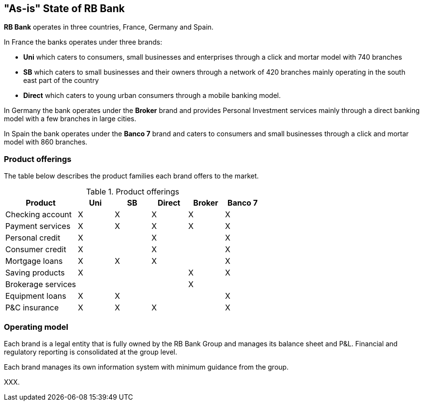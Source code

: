 [[as-is-state]]
== "As-is" State of RB Bank

*RB Bank* operates in three countries, France, Germany and Spain. 

In France the banks operates under three brands:

* *Uni* which caters to consumers, small businesses and enterprises through a click and mortar model with 740 branches
* *SB* which caters to small businesses and their owners through a network of 420 branches mainly operating in the south east part of the country
* *Direct* which caters to young urban consumers through a mobile banking model.

In Germany the bank operates under the *Broker* brand and provides Personal Investment services mainly through a direct banking model with a few branches in large cities.

In Spain the bank operates under the *Banco 7* brand and caters to consumers and small businesses through a click and mortar model with 860 branches.

=== Product offerings

The table below describes the product families each brand offers to the market.

[[tbl-o-aaf-safe-concepts]]
[cols="2a,1a,1a,1a,1a,1a", options="header"]
.Product offerings

|===
|*Product*
|*Uni*
|*SB*
|*Direct*
|*Broker*
|*Banco 7*

|Checking account
|X
|X
|X
|X
|X

|Payment services
|X
|X
|X
|X
|X

|Personal credit
|X
|
|X
|
|X

|Consumer credit
|X
|
|X
|
|X

|Mortgage loans
|X
|X
|X
|
|X

|Saving products
|X
|
|
|X
|X

|Brokerage services
|
|
|
|X
|

|Equipment loans
|X
|X
|
|
|X

|P&C insurance
|X
|X
|X
|
|X

|===

=== Operating model

Each brand is a legal entity that is fully owned by the RB Bank Group and manages its balance sheet and P&L. Financial and regulatory reporting is consolidated at the group level.

Each brand manages its own information system with minimum guidance from the group.

XXX.